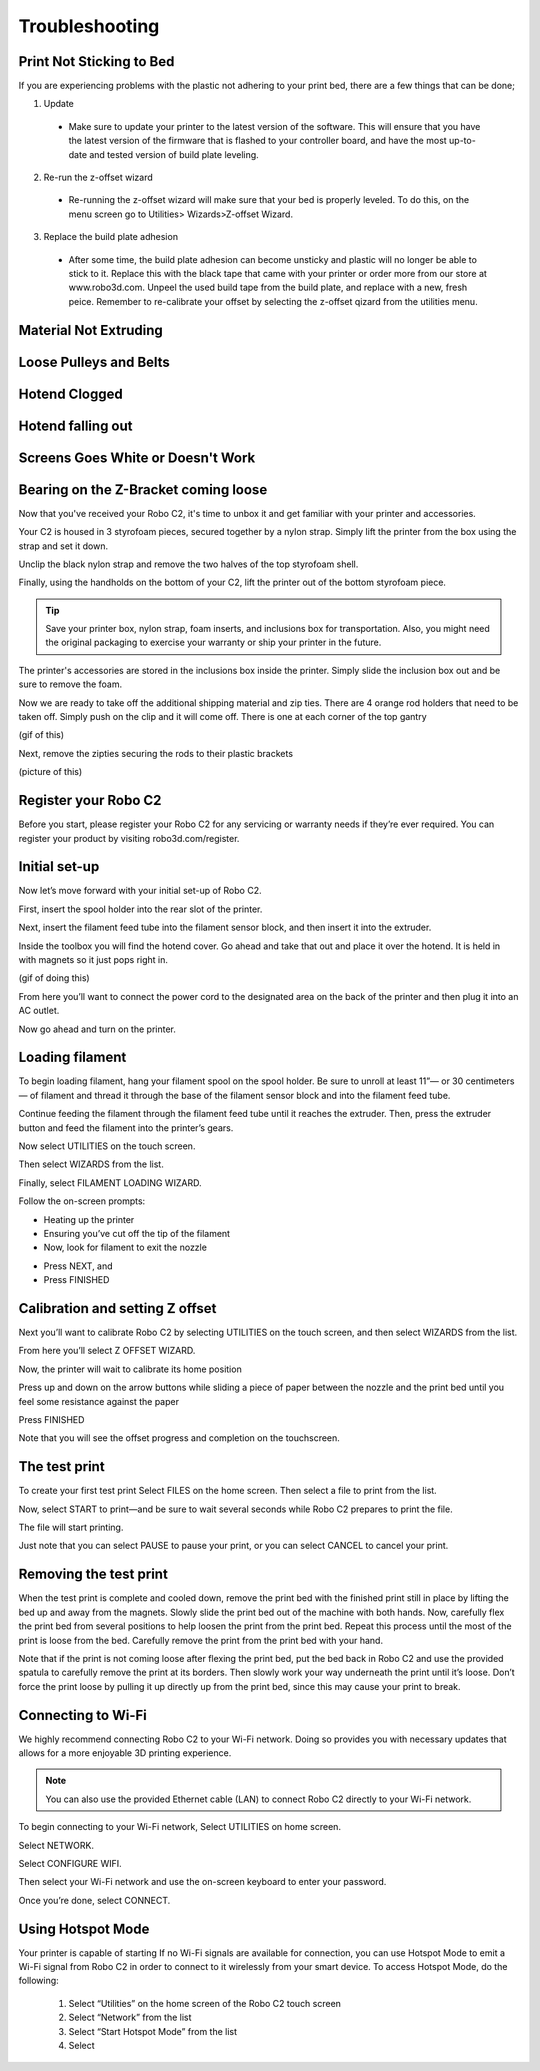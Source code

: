 .. Sphinx RTD theme demo documentation master file, created by
   sphinx-quickstart on Sun Nov  3 11:56:36 2013.
   You can adapt this file completely to your liking, but it should at least
   contain the root `toctree` directive.

=================================================
Troubleshooting
=================================================

.. image:: images/Questionsorneedhelp.png
   :alt: Questions or Help
   :align: center

Print Not Sticking to Bed
---------------

If you are experiencing problems with the plastic not adhering to your print bed, there are a few things that can be done;

1. Update
  * Make sure to update your printer to the latest version of the software. This will ensure that you have the latest version of the firmware that is flashed to your controller board, and have the most up-to-date and tested version of build plate leveling.
2. Re-run the z-offset wizard
  * Re-running the z-offset wizard will make sure that your bed is properly leveled. To do this, on the menu screen go to Utilities> Wizards>Z-offset Wizard. 
3. Replace the build plate adhesion
  * After some time, the build plate adhesion can become unsticky and plastic will no longer be able to stick to it. Replace this with the black tape that came with your printer or order more from our store at www.robo3d.com. Unpeel the used build tape from the build plate, and replace with a new, fresh peice. Remember to re-calibrate your offset by selecting the z-offset qizard from the utilities menu.
   
.. image:: images/Whats-Inside-the-Box.png
   :alt: Whats Inside the Box
   :align: center


Material Not Extruding
---------------

Loose Pulleys and Belts
---------------

Hotend Clogged
---------------

Hotend falling out
---------------

Screens Goes White or Doesn't Work
---------------

Bearing on the Z-Bracket coming loose
---------------

Now that you've received your Robo C2, it's time to unbox it and get familiar with your printer and accessories.

Your C2 is housed in 3 styrofoam pieces, secured together by a nylon strap. Simply lift the printer from the box using the strap and set it down.

.. image:: images/Taking-out-of-box.gif
   :alt: Taking it out
   :align: center

Unclip the black nylon strap and remove the two halves of the top styrofoam shell. 

.. image:: images/Unstrapping-foam.gif
   :alt: Unstrapping Foam
   :align: center
   
Finally, using the handholds on the bottom of your C2, lift the printer out of the bottom styrofoam piece.

.. image:: images/Lifting-from-bottom-foam.gif
   :alt: Lifting from Foam
   :align: center

.. tip:: Save your printer box, nylon strap, foam inserts, and inclusions box for transportation. Also, you might need the original packaging to exercise your warranty or ship your printer in the future.

The printer's accessories are stored in the inclusions box inside the printer. Simply slide the inclusion box out and be sure to remove the foam.

.. image:: images/Pulling-out-inclusions-box.gif
   :alt: Inclusions Box
   :align: center

Now we are ready to take off the additional shipping material and zip ties. There are 4 orange rod holders that need to be taken off. Simply push on the clip and it will come off. There is one at each corner of the top gantry

(gif of this)

Next, remove the zipties securing the rods to their plastic brackets

(picture of this)

Register your Robo C2
---------------
Before you start, please register your Robo C2 for any servicing or warranty needs if they’re ever required. You can register your product by visiting robo3d.com/register.

Initial set-up
---------------
Now let’s move forward with your initial set-up of Robo C2.

First, insert the spool holder into the rear slot of the printer.

.. image:: images/Inserting-Spool-Holder.gif
   :alt: Inserting Spool Holder
   :align: center

Next, insert the filament feed tube into the filament sensor block, and then insert it into the extruder.

.. image:: images/Inserting-filament-tube.gif
   :alt: Filament Tube
   :align: center

Inside the toolbox you will find the hotend cover. Go ahead and take that out and place it over the hotend. It is held in with magnets so it just pops right in.

(gif of doing this)

From here you’ll want to connect the power cord to the designated area on the back of the printer and then plug it into an AC outlet.

Now go ahead and turn on the printer.

Loading filament
---------------

To begin loading filament, hang your filament spool on the spool holder. Be sure to unroll at least 11”— or 30 centimeters — of filament and thread it through the base of the filament sensor block and into the filament feed tube.

.. image:: images/Spool-On.gif
   :alt: Thread Filament into Filament Sensor Tube
   :align: center

Continue feeding the filament through the filament feed tube until it reaches the extruder. Then, press the extruder button and feed the filament into the printer’s gears.

.. image:: images/Filament-into-extruder.gif
   :alt: Feed Filament Until it Reaches the Extruder
   :align: center

Now select UTILITIES on the touch screen.

.. image:: images/SelectUtilities.png
   :alt: Select Utilities on Touch Screen
   :align: center

Then select WIZARDS from the list.

.. image:: images/SelectWizards.png
   :alt: Select Wizards from List
   :align: center

Finally, select FILAMENT LOADING WIZARD.

.. image:: images/SelectFilamentLoading.png
   :alt: Select Filament Loading Wizard
   :align: center

Follow the on-screen prompts:

- Heating up the printer
- Ensuring you’ve cut off the tip of the filament
- Now, look for filament to exit the nozzle

.. image:: images/Filament-coming-from-nozzle.gif
   :alt: Filament coming from nozzle
   :align: center
   
- Press NEXT, and
- Press FINISHED

Calibration and setting Z offset
---------------

Next you’ll want to calibrate Robo C2 by selecting UTILITIES on the touch screen, and then select WIZARDS from the list.

.. image:: images/SelectUtilities.png
   :alt: Select Utilities on Touch Screen
   :align: center

.. image:: images/SelectWizards.png
   :alt: Select Wizards from List
   :align: center

From here you’ll select Z OFFSET WIZARD.

.. image:: images/SelectZOffset.png
   :alt: Select Z Offset Wizard
   :align: center

Now, the printer will wait to calibrate its home position

.. image:: images/Homing-z-offset.gif
   :alt: Homing Z Offset
   :align: center
   
Press up and down on the arrow buttons while sliding a piece of paper between the nozzle and the print bed until you feel some resistance against the paper

.. image:: images/z-offset-move.gif
   :alt: Homing Z Offset
   :align: center

Press FINISHED

Note that you will see the offset progress and completion on the touchscreen.

The test print
---------------

To create your first test print Select FILES on the home screen. Then select a file to print from the list.

.. image:: images/4.1.png
   :alt: Select Files on Home Screen
   :align: center

Now, select START to print—and be sure to wait several seconds while Robo C2 prepares to print the file.

.. image:: images/4.2.png
   :alt: Select Start
   :align: center

The file will start printing.

.. image:: images/4.3.png
   :alt: File Printing
   :align: center

Just note that you can select PAUSE to pause your print, or you can select CANCEL to cancel your print.

.. image:: images/4.4.png
   :alt: Pause and Cancel Options
   :align: center

Removing the test print
---------------

When the test print is complete and cooled down, remove the print bed with the finished print still in place by lifting the bed up and away from the magnets. Slowly slide the print bed out of the machine with both hands. Now, carefully flex the print bed from several positions to help loosen the print from the print bed. Repeat this process until the most of the print is loose from the bed. Carefully remove the print from the print bed with your hand.

.. image:: images/Removing-Print.gif
   :alt: Removing Print From Bed
   :align: center

Note that if the print is not coming loose after flexing the print bed, put the bed back in Robo C2 and use the provided spatula to carefully remove the print at its borders. Then slowly work your way underneath the print until it’s loose. Don’t force the print loose by pulling it up directly up from the print bed, since this may cause your print to break.

Connecting to Wi-Fi
---------------

We highly recommend connecting Robo C2 to your Wi-Fi network. Doing so provides you with necessary updates that allows for a more enjoyable 3D printing experience.


.. note:: You can also use the provided Ethernet cable (LAN) to connect Robo C2 directly to your Wi-Fi network.

To begin connecting to your Wi-Fi network, Select UTILITIES on home screen.

.. image:: images/5.1.png
   :alt: Select Utilities on Home Screen
   :align: center

Select NETWORK.

.. image:: images/5.2.png
   :alt: Select Network on Home Screen
   :align: center

Select CONFIGURE WIFI.

.. image:: images/5.3.png
   :alt: Select Configure Wi-Fi on Home Screen
   :align: center

Then select your Wi-Fi network and use the on-screen keyboard to enter your password.

.. image:: images/5.4.png
   :alt: Select Wi-Fi Network
   :align: center

Once you’re done, select CONNECT.

.. image:: images/5.5.png
   :alt: Select Connect
   :align: center

Using Hotspot Mode
---------------

Your printer is capable of starting If no Wi-Fi signals are available for connection, you can use Hotspot Mode to emit a Wi-Fi signal from Robo C2 in order to connect to it wirelessly from your smart device. To access Hotspot Mode, do the following:


   1. Select “Utilities” on the home screen of the Robo C2 touch screen
   2. Select “Network” from the list
   3. Select “Start Hotspot Mode” from the list
   4. Select
